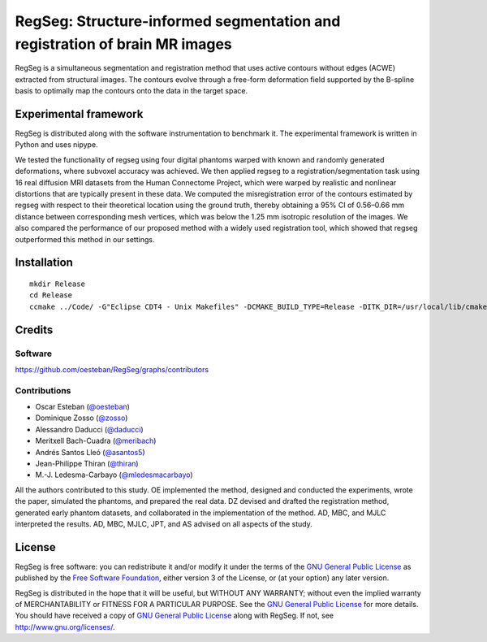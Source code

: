 ===========================================================================
RegSeg: Structure-informed segmentation and registration of brain MR images
===========================================================================


RegSeg is a simultaneous segmentation and registration method that uses
active contours without edges (ACWE) extracted from structural images.
The contours evolve through a free-form deformation field supported by the
B-spline basis to optimally map the contours onto the data in the target
space.

.. image:: https://zenodo.org/badge/doi/10.5281/zenodo.17348.svg
  :target: http://dx.doi.org/10.5281/zenodo.17348

----------------------
Experimental framework
----------------------

RegSeg is distributed along with the software instrumentation to benchmark it.
The experimental framework is written in Python and uses nipype.

We tested the functionality of regseg using four digital phantoms warped with
known and randomly generated deformations, where subvoxel accuracy was achieved.
We then applied regseg to a registration/segmentation task using 16 real diffusion MRI
datasets from the Human Connectome Project, which were warped by realistic and nonlinear
distortions that are typically present in these data.
We computed the misregistration error of the contours estimated by regseg with respect to
their theoretical location using the ground truth, thereby obtaining a 95% CI of 0.56–0.66
mm distance between corresponding mesh vertices, which was below the 1.25 mm isotropic
resolution of the images.
We also compared the performance of our proposed method with a widely used registration tool,
which showed that regseg outperformed this method in our settings.


------------
Installation
------------
::

  mkdir Release
  cd Release
  ccmake ../Code/ -G"Eclipse CDT4 - Unix Makefiles" -DCMAKE_BUILD_TYPE=Release -DITK_DIR=/usr/local/lib/cmake/ITK-4.7/


-------
Credits
-------


Software
--------

https://github.com/oesteban/RegSeg/graphs/contributors


Contributions
-------------

* Oscar Esteban (`@oesteban <https://github.com/oesteban>`_)
* Dominique Zosso (`@zosso <https://github.com/zosso>`_)
* Alessandro Daducci (`@daducci <https://github.com/daducci>`_)
* Meritxell Bach-Cuadra (`@meribach <https://github.com/meribach>`_)
* Andrés Santos Lleó (`@asantos5 <https://github.com/asantos5>`_)
* Jean-Philippe Thiran (`@thiran <https://github.com/thiran>`_)
* M.-J. Ledesma-Carbayo (`@mledesmacarbayo <https://github.com/mledesmacarbayo>`_)

All the authors contributed to this study.
OE implemented the method, designed and conducted the experiments, wrote the paper,
simulated the phantoms, and prepared the real data.
DZ devised and drafted the registration method, generated early phantom datasets,
and collaborated in the implementation of the method.
AD, MBC, and MJLC interpreted the results.
AD, MBC, MJLC, JPT, and AS advised on all aspects of the study.


-------
License
-------

RegSeg is free software: you can redistribute it and/or modify it under the terms of the
`GNU General Public License <http://www.gnu.org/copyleft/gpl.html>`_ as published by the
`Free Software Foundation <http://www.fsf.org/>`_, either version 3 of the License, or
(at your option) any later version.

RegSeg is distributed in the hope that it will be useful, but WITHOUT ANY WARRANTY;
without even the implied warranty of MERCHANTABILITY or FITNESS FOR A PARTICULAR PURPOSE.
See the `GNU General Public License <http://www.gnu.org/copyleft/gpl.html>`_ for more details.
You should have received a copy of `GNU General Public License <http://www.gnu.org/copyleft/gpl.html>`_
along with RegSeg. If not, see http://www.gnu.org/licenses/.
